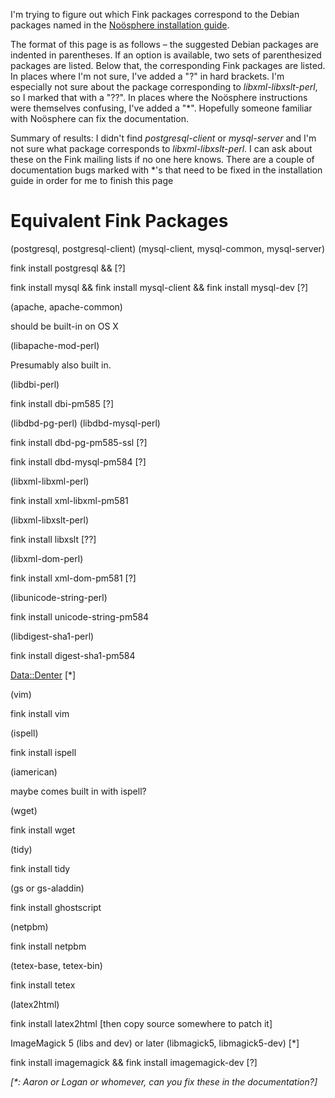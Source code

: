 #+STARTUP: showeverything logdone
#+options: num:nil

I'm trying to figure out which Fink packages correspond to the Debian packages
named in the [[file:Noösphere installation guide.org][Noösphere installation guide]].  

The format of this page is as follows -- the suggested Debian packages are
indented in parentheses.  If an option is available, two sets of parenthesized
packages are listed.  Below that, the corresponding Fink packages are listed.
In places where I'm not sure, I've added a "?" in hard brackets.  I'm especially
not sure about the package corresponding to /libxml-libxslt-perl/, so I marked
that with a "??".  In places where the Noösphere instructions were themselves
confusing, I've added a "*".  Hopefully someone familiar with Noösphere can fix
the documentation.

Summary of results: I didn't find /postgresql-client/ or /mysql-server/ and I'm not sure what
package corresponds to /libxml-libxslt-perl/.  I can ask about these on the
Fink mailing lists if no one here knows.  There are a couple of documentation
bugs marked with *'s that need to be fixed in the installation guide in order
for me to finish this page

* Equivalent Fink Packages

 (postgresql, postgresql-client) (mysql-client, mysql-common, mysql-server)

fink install postgresql &&
[?]

fink install mysql &&
fink install mysql-client &&
fink install mysql-dev [?]

 (apache, apache-common)

should be built-in on OS X

 (libapache-mod-perl)

Presumably also built in.

 (libdbi-perl)

fink install dbi-pm585 [?]

 (libdbd-pg-perl) (libdbd-mysql-perl)

fink install dbd-pg-pm585-ssl [?]

fink install dbd-mysql-pm584 [?]

 (libxml-libxml-perl)

fink install xml-libxml-pm581

 (libxml-libxslt-perl)

fink install libxslt [??]

 (libxml-dom-perl)

fink install xml-dom-pm581 [?]

 (libunicode-string-perl)

fink install unicode-string-pm584

 (libdigest-sha1-perl)

fink install digest-sha1-pm584

Data::Denter [*]

 (vim)

fink install vim

 (ispell)

fink install ispell

 (iamerican)

maybe comes built in with ispell?

 (wget)

fink install wget

 (tidy)

fink install tidy

 (gs or gs-aladdin)

fink install ghostscript

 (netpbm)

fink install netpbm

 (tetex-base, tetex-bin)

fink install tetex

 (latex2html)

fink install latex2html [then copy source somewhere to patch it]

 ImageMagick 5 (libs and dev) or later (libmagick5, libmagick5-dev) [*]

fink install imagemagick && fink install imagemagick-dev [?]
     
/[*: Aaron or Logan or whomever, can you fix these in the documentation?]/
